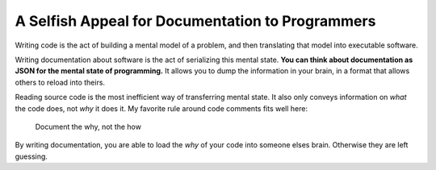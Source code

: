 .. post:: Sept 24, 2016
   :tags: docs, why not how, tips

A Selfish Appeal for Documentation to Programmers
=================================================

Writing code is the act of building a mental model of a problem,
and then translating that model into executable software.

Writing documentation about software is the act of serializing this mental state.
**You can think about documentation as JSON for the mental state of programming.**
It allows you to dump the information in your brain,
in a format that allows others to reload into theirs.

Reading source code is the most inefficient way of transferring mental state.
It also only conveys information on *what* the code does,
not *why* it does it.
My favorite rule around code comments fits well here:

    Document the why, not the how

By writing documentation,
you are able to load the *why* of your code into someone elses brain.
Otherwise they are left guessing.

